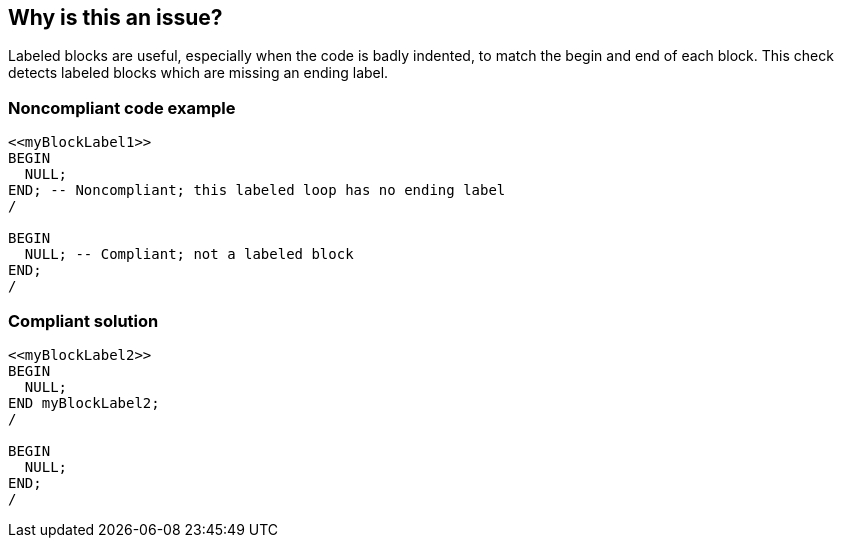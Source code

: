 == Why is this an issue?

Labeled blocks are useful, especially when the code is badly indented, to match the begin and end of each block. This check detects labeled blocks which are missing an ending label.


=== Noncompliant code example

[source,sql]
----
<<myBlockLabel1>>
BEGIN
  NULL;
END; -- Noncompliant; this labeled loop has no ending label
/

BEGIN
  NULL; -- Compliant; not a labeled block
END;
/
----


=== Compliant solution

[source,sql]
----
<<myBlockLabel2>>
BEGIN
  NULL;
END myBlockLabel2;
/

BEGIN
  NULL;
END;
/
----

ifdef::env-github,rspecator-view[]

'''
== Implementation Specification
(visible only on this page)

=== Message

Add the missing "xxx" label to this statement.


endif::env-github,rspecator-view[]

